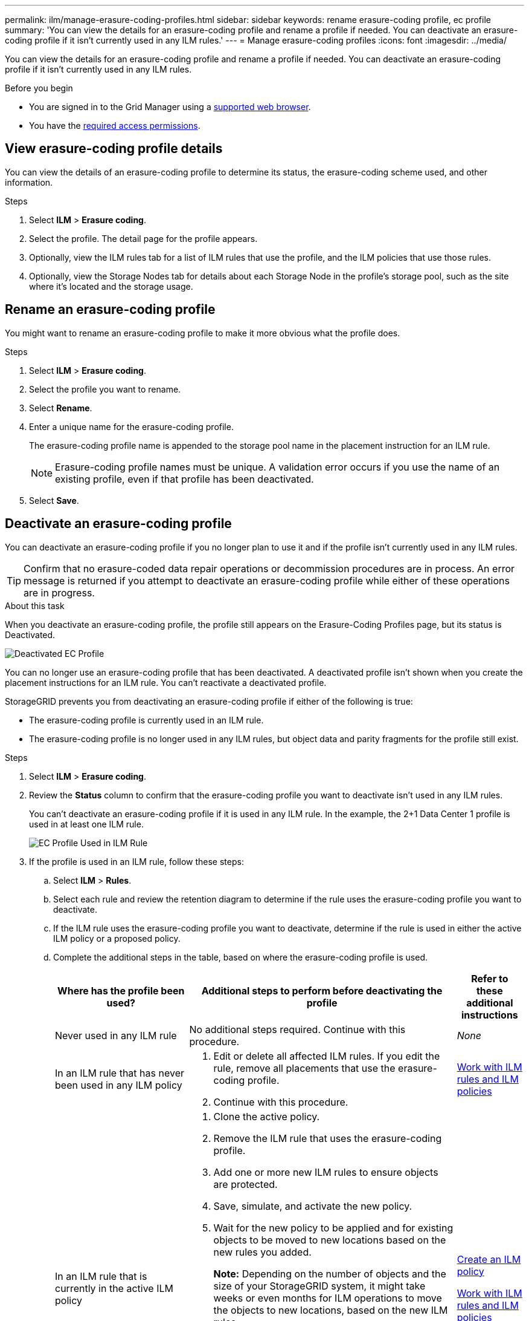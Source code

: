 ---
permalink: ilm/manage-erasure-coding-profiles.html
sidebar: sidebar
keywords: rename erasure-coding profile, ec profile
summary: 'You can view the details for an erasure-coding profile and rename a profile if needed. You can deactivate an erasure-coding profile if it isn't currently used in any ILM rules.'
---
= Manage erasure-coding profiles
:icons: font
:imagesdir: ../media/

[.lead]
You can view the details for an erasure-coding profile and rename a profile if needed. You can deactivate an erasure-coding profile if it isn't currently used in any ILM rules.

.Before you begin

* You are signed in to the Grid Manager using a link:../admin/web-browser-requirements.html[supported web browser].
* You have the link:../admin/admin-group-permissions.html[required access permissions].

== View erasure-coding profile details

You can view the details of an erasure-coding profile to determine its status, the erasure-coding scheme used, and other information.

.Steps

. Select *ILM* > *Erasure coding*.

. Select the profile. The detail page for the profile appears.

. Optionally, view the ILM rules tab for a list of ILM rules that use the profile, and the ILM policies that use those rules.

. Optionally, view the Storage Nodes tab for details about each Storage Node in the profile's storage pool, such as the site where it's located and the storage usage.

== Rename an erasure-coding profile

You might want to rename an erasure-coding profile to make it more obvious what the profile does.

.Steps

. Select *ILM* > *Erasure coding*.

. Select the profile you want to rename.

. Select *Rename*.

. Enter a unique name for the erasure-coding profile.
+
The erasure-coding profile name is appended to the storage pool name in the placement instruction for an ILM rule.
+
NOTE: Erasure-coding profile names must be unique. A validation error occurs if you use the name of an existing profile, even if that profile has been deactivated.

. Select *Save*.

== Deactivate an erasure-coding profile

You can deactivate an erasure-coding profile if you no longer plan to use it and if the profile isn't currently used in any ILM rules.

TIP: Confirm that no erasure-coded data repair operations or decommission procedures are in process. An error message is returned if you attempt to deactivate an erasure-coding profile while either of these operations are in progress.

.About this task
When you deactivate an erasure-coding profile, the profile still appears on the Erasure-Coding Profiles page, but its status is Deactivated.

image::../media/deactivated_ec_profile.png[Deactivated EC Profile]

You can no longer use an erasure-coding profile that has been deactivated. A deactivated profile isn't shown when you create the placement instructions for an ILM rule. You can't reactivate a deactivated profile.

StorageGRID prevents you from deactivating an erasure-coding profile if either of the following is true:

* The erasure-coding profile is currently used in an ILM rule.
* The erasure-coding profile is no longer used in any ILM rules, but object data and parity fragments for the profile still exist.

.Steps

. Select *ILM* > *Erasure coding*.

. Review the *Status* column to confirm that the erasure-coding profile you want to deactivate isn't used in any ILM rules.
+
You can't deactivate an erasure-coding profile if it is used in any ILM rule. In the example, the 2+1 Data Center 1 profile is used in at least one ILM rule.
+
image::../media/ec_profile_used_in_ilm_rule.png[EC Profile Used in ILM Rule]

. If the profile is used in an ILM rule, follow these steps:
.. Select *ILM* > *Rules*.
.. Select each rule and review the retention diagram to determine if the rule uses the erasure-coding profile you want to deactivate.
.. If the ILM rule uses the erasure-coding profile you want to deactivate, determine if the rule is used in either the active ILM policy or a proposed policy.
.. Complete the additional steps in the table, based on where the erasure-coding profile is used.
+
[cols="2a,4a,1a" options="header"]
|===
| Where has the profile been used?| Additional steps to perform before deactivating the profile| Refer to these additional instructions

| Never used in any ILM rule
| No additional steps required. Continue with this procedure.
| _None_

| In an ILM rule that has never been used in any ILM policy
| 
. Edit or delete all affected ILM rules. If you edit the rule, remove all placements that use the erasure-coding profile.
. Continue with this procedure.

| link:working-with-ilm-rules-and-ilm-policies.html[Work with ILM rules and ILM policies]

| In an ILM rule that is currently in the active ILM policy
| 
. Clone the active policy.
. Remove the ILM rule that uses the erasure-coding profile.
. Add one or more new ILM rules to ensure objects are protected.
. Save, simulate, and activate the new policy.
. Wait for the new policy to be applied and for existing objects to be moved to new locations based on the new rules you added.
+
*Note:* Depending on the number of objects and the size of your StorageGRID system, it might take weeks or even months for ILM operations to move the objects to new locations, based on the new ILM rules.
+
While you can safely attempt to deactivate an erasure-coding profile while it is still associated with data, the deactivation operation will fail. An error message will inform you if the profile isn't yet ready to be deactivated.

. Edit or delete the rule you removed from the policy. If you edit the rule, remove all placements that use the erasure-coding profile.
. Continue with this procedure.
| 
link:creating-ilm-policy.html[Create an ILM policy]

link:working-with-ilm-rules-and-ilm-policies.html[Work with ILM rules and ILM policies]

| In an ILM rule that is currently in a proposed ILM policy
| 
. Edit the proposed policy.
. Remove the ILM rule that uses the erasure-coding profile.
. Add one or more new ILM rules to ensure all objects are protected.
. Save the proposed policy.
. Edit or delete the rule you removed from the policy. If you edit the rule, remove all placements that use the erasure-coding profile.
. Continue with this procedure.
| 
link:creating-ilm-policy.html[Create an ILM policy]

link:working-with-ilm-rules-and-ilm-policies.html[Work with ILM rules and ILM policies]

| In an ILM rule that is in a historical ILM policy
| 
. Edit or delete the rule. If you edit the rule, remove all placements that use the erasure-coding profile. (The rule will now appear as a historical rule in the historical policy.)
. Continue with this procedure.
| link:working-with-ilm-rules-and-ilm-policies.html[Work with ILM rules and ILM policies]

|===

 .. Refresh the Erasure-Coding Profiles page to ensure that the profile isn't used in an ILM rule.

. If the profile isn't used in an ILM rule, select the radio button and select *Deactivate*. The Deactivate erasure-coding profile dialog box appears.
+
TIP: You can select multiple profiles to deactivate at the same time, as long as each profile isn't used in any rule.

. If you are sure you want to deactivate the profile, select *Deactivate*.
 ** If StorageGRID is able to deactivate the erasure-coding profile, its status is Deactivated. You can no longer select this profile for any ILM rule.
 ** If StorageGRID isn't able to deactivate the profile, an error message appears. For example, an error message appears if object data is still associated with this profile. You might need to wait several weeks before trying the deactivation process again.